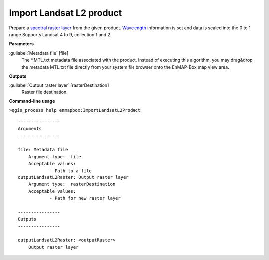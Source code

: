 .. _Import Landsat L2 product:

*************************
Import Landsat L2 product
*************************

Prepare a `spectral raster layer <https://enmap-box.readthedocs.io/en/latest/general/glossary.html#term-spectral-raster-layer>`_ from the given product. `Wavelength <https://enmap-box.readthedocs.io/en/latest/general/glossary.html#term-wavelength>`_ information is set and data is scaled into the 0 to 1 range.Supports Landsat 4 to 9, collection 1 and 2. 

**Parameters**


:guilabel:`Metadata file` [file]
    The *.MTL.txt metadata file associated with the product.
    Instead of executing this algorithm, you may drag&drop the metadata MTL.txt file directly from your system file browser onto the EnMAP-Box map view area.

**Outputs**


:guilabel:`Output raster layer` [rasterDestination]
    Raster file destination.

**Command-line usage**

``>qgis_process help enmapbox:ImportLandsatL2Product``::

    ----------------
    Arguments
    ----------------
    
    file: Metadata file
    	Argument type:	file
    	Acceptable values:
    		- Path to a file
    outputLandsatL2Raster: Output raster layer
    	Argument type:	rasterDestination
    	Acceptable values:
    		- Path for new raster layer
    
    ----------------
    Outputs
    ----------------
    
    outputLandsatL2Raster: <outputRaster>
    	Output raster layer
    
    